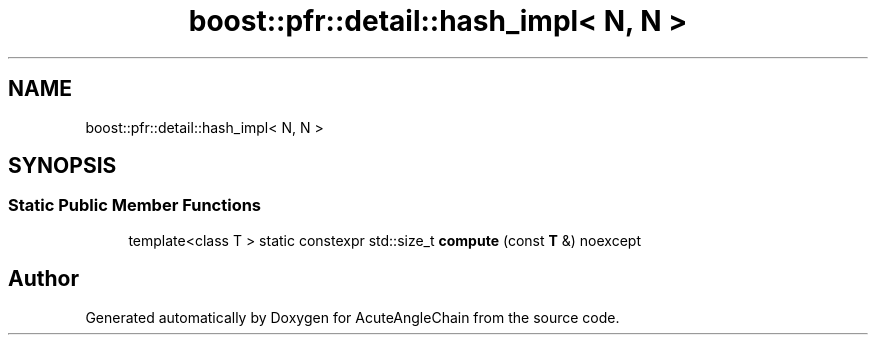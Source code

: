 .TH "boost::pfr::detail::hash_impl< N, N >" 3 "Sun Jun 3 2018" "AcuteAngleChain" \" -*- nroff -*-
.ad l
.nh
.SH NAME
boost::pfr::detail::hash_impl< N, N >
.SH SYNOPSIS
.br
.PP
.SS "Static Public Member Functions"

.in +1c
.ti -1c
.RI "template<class T > static constexpr std::size_t \fBcompute\fP (const \fBT\fP &) noexcept"
.br
.in -1c

.SH "Author"
.PP 
Generated automatically by Doxygen for AcuteAngleChain from the source code\&.
